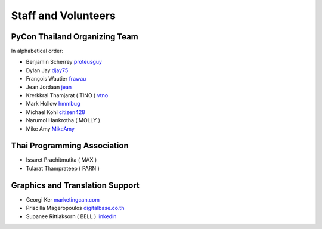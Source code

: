 .. title: Staff and Volunteers
.. slug: staff
.. date: 2017-12-23 19:36:48 UTC+07:00
.. tags: draft
.. category: 
.. link: 
.. description: Staff and Volunteers
.. type: text

Staff and Volunteers
====================

PyCon Thailand Organizing Team
------------------------------

In alphabetical order:

- Benjamin Scherrey |proteusguy|_
- Dylan Jay |djay75|_
- François Wautier |frawau|_
- Jean Jordaan |jean|_
- Krerkkrai Thamjarat ( TINO ) |vtno|_
- Mark Hollow |hmmbug|_
- Michael Kohl |citizen428|_
- Narumol Hankrotha ( MOLLY )
- Mike Amy |MikeAmy|_

Thai Programming Association
----------------------------
- Issaret Prachitmutita ( MAX ) 
- Tularat Thamprateep ( PARN )

Graphics and Translation Support
--------------------------------
- Georgi Ker |marketingcan|_
- Priscilla Mageropoulos |digitalbase|_
- Supanee Rittiaksorn ( BELL ) |bell|_

.. Volunteer list
.. ``````````````
.. 
.. TBD

.. role:: twitter
   :class: fa fa-twitter fa-fw

.. role:: github
   :class: fa fa-github fa-fw

.. role:: link
   :class: fa fa-link fa-fw

.. role:: linkedin
   :class: fa fa-linkedin-square fa-fw

.. |citizen428| replace:: :twitter:`citizen428`
.. _citizen428: https://twitter.com/citizen428

.. |proteusguy| replace:: :twitter:`proteusguy`
.. _proteusguy: https://twitter.com/proteusguy

.. |djay75| replace:: :twitter:`djay75`
.. _djay75: https://twitter.com/djay75

.. |frawau| replace:: :github:`frawau`
.. _frawau: https://github.com/frawau

.. |jean| replace:: :github:`jean`
.. _jean: https://github.com/jean

.. |hmmbug| replace:: :github:`hmmbug`
.. _hmmbug: https://github.com/hmmbug

.. |vtno| replace:: :github:`vtno`
.. _vtno: https://github.com/vtno

.. |MikeAmy| replace:: :github:`MikeAmy`
.. _MikeAmy: https://github.com/MikeAmy

.. |digitalbase| replace:: :link:`digitalbase.co.th`
.. _digitalbase: https://www.digitalbase.co.th/

.. |marketingcan| replace:: :link:`marketingcan.com`
.. _marketingcan: http://marketingcan.com/

.. |bell| replace:: :linkedin:`linkedin`
.. _bell: https://th.linkedin.com/in/supanee-rittiaksorn-176b21b9


